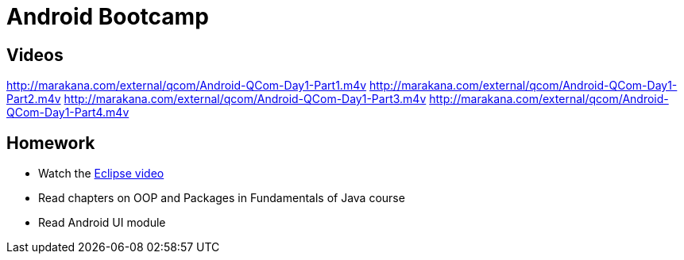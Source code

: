 = Android Bootcamp

== Videos

http://marakana.com/external/qcom/Android-QCom-Day1-Part1.m4v
http://marakana.com/external/qcom/Android-QCom-Day1-Part2.m4v
http://marakana.com/external/qcom/Android-QCom-Day1-Part3.m4v
http://marakana.com/external/qcom/Android-QCom-Day1-Part4.m4v

== Homework

* Watch the http://mrkn.co/f/595[Eclipse video]
* Read chapters on OOP and Packages in Fundamentals of Java course
* Read Android UI module

